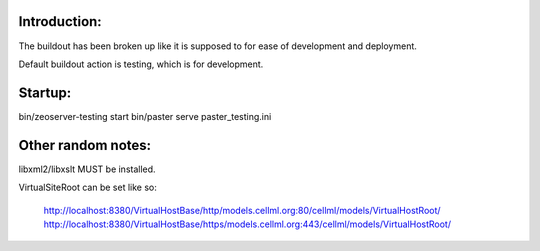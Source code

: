 Introduction:
-------------

The buildout has been broken up like it is supposed to for ease of
development and deployment.

Default buildout action is testing, which is for development.


Startup:
--------
bin/zeoserver-testing start
bin/paster serve paster_testing.ini


Other random notes:
-------------------

libxml2/libxslt MUST be installed.

VirtualSiteRoot can be set like so:

    http://localhost:8380/VirtualHostBase/http/models.cellml.org:80/cellml/models/VirtualHostRoot/
    http://localhost:8380/VirtualHostBase/https/models.cellml.org:443/cellml/models/VirtualHostRoot/
